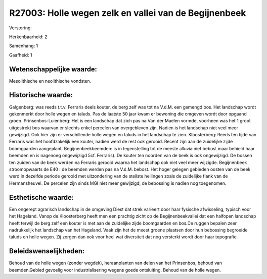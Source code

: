 R27003: Holle wegen zelk en vallei van de Begijnenbeek
======================================================

Verstoring:

Herkenbaarheid: 2

Samenhang: 1

Gaafheid: 1


Wetenschappelijke waarde:
~~~~~~~~~~~~~~~~~~~~~~~~~

Mesolithische en neolithische vondsten.


Historische waarde:
~~~~~~~~~~~~~~~~~~~

Galgenberg: was reeds t.t.v. Ferraris deels kouter, de berg zelf was
tot na V.d.M. een gemengd bos. Het landschap wordt gekenmerkt door holle
wegen en taluds. Pas de laatste 50 jaar kwam er bewoning die omgeven
wordt door opgaand groen. Prinsenbos-Luienberg: Het is een landschap dat
zich pas na Van der Maelen vormde, voorheen was het 1 groot uitgestrekt
bos waarvan er slechts enkel percelen van overgebleven zijn. Nadien is
het landschap niet veel meer gewijzigd. Ook hier zijn er verschillende
holle wegen en taluds in het landschap te zien. Kloosterberg: Reeds ten
tijde van Ferraris was het hoofdzakelijk een kouter, nadien werd de rest
ook gerooid. Recent zijn aan de zuidelijke zijde boomgaarden aangeplant.
Begijnenbeekbeemden: is in tegenstelling tot de meeste alluvia niet
bebost maar behield haar beemden en is nagenoeg ongewijzigd 5cf.
Ferraris). De kouter ten noorden van de beek is ook ongewijzigd. De
bossen ten zuiden van de beek werden na Ferraris gerooid waarna het
landschap ook niet veel meer wijzigde. Begijnenbeek stroomopwaarts de
E40 : de beemden werden pas na V.d.M. bebost. Het hoger gelegen gebieden
oosten van de beek werd in dezelfde periode gerooid met uitzondering van
de steilste hellingen zoals de zuidelijke flank van de Hermansheuvel. De
percelen zijn sinds MGI niet meer gewijzigd, de bebossing is nadien nog
toegenomen.


Esthetische waarde:
~~~~~~~~~~~~~~~~~~~

Een ongerept agrarisch landschap in de omgeving Diest dat strek
varieert door haar fysische afwisseling, typisch voor het Hageland.
Vanop de Kloosterberg heeft men een prachtig zicht op de
Begijnenbeekvallei dat een halfopen landschap heeft terwijl de berg zelf
een kouter is met aan de zuidelijke zijde boomgaarden en bos.De ruggen
bepalen zeer nadrukkelijk het landschap van het Hageland. Vaak zijn het
de meest groene plaatsen door hun bebossing begroeide taluds en holle
wegen. Zij zorgen dan ook voor heel wat diversiteit dat nog versterkt
wordt door haar topografie.




Beleidswenselijkheden:
~~~~~~~~~~~~~~~~~~~~~

Behoud van de holle wegen (zonder wegdek), heraanplanten van delen
van het Prinsenbos, behoud van beemden.Gebied gevoelig voor
industrialisering wegens goede ontsluiting. Behoud van de holle wegen.
